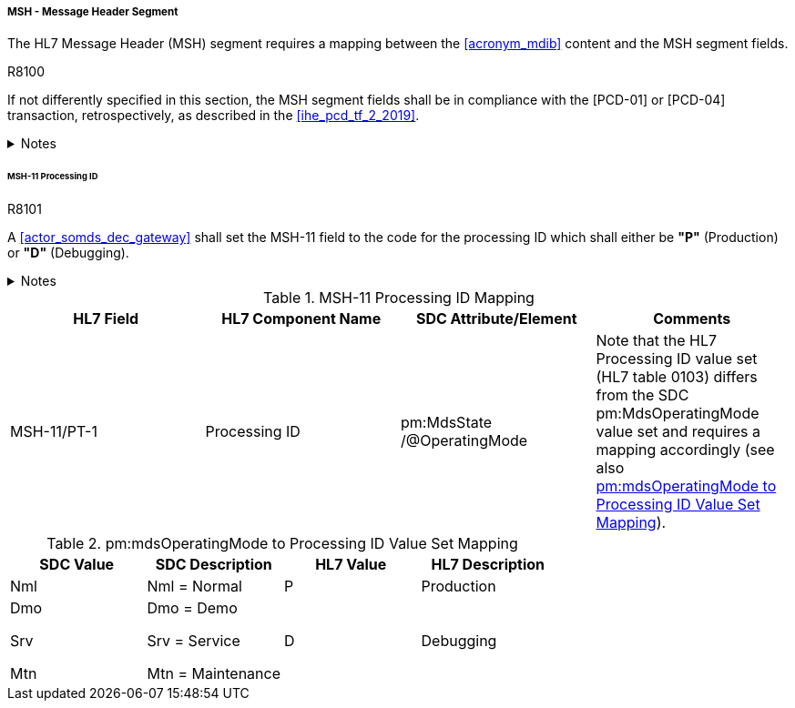 ===== MSH - Message Header Segment
The HL7 Message Header (MSH) segment requires a mapping between the <<acronym_mdib>> content and the MSH segment fields.

.R8100
[sdpi_requirement#r8100,sdpi_req_level=shall]
****
If not differently specified in this section, the MSH segment fields shall be in compliance with the [PCD-01] or [PCD-04] transaction, retrospectively, as described in the <<ihe_pcd_tf_2_2019>>.

.Notes
[%collapsible]
====
NOTE: If the <<acronym_mdib>> contains several MDS elements that could operate in different *pm:MdsState/@OperatingMode* states, there shall be a separate [PCD-01] message per MDS.
====
****

====== MSH-11 Processing ID
.R8101
[sdpi_requirement#r8101,sdpi_req_level=shall]
****
A <<actor_somds_dec_gateway>> shall set the MSH-11 field to the code for the processing ID which shall either be *"P"* (Production) or *"D"* (Debugging).

.Notes
[%collapsible]
====
NOTE: <<ref_tbl_msh11_mapping>> defines the mapping of the SDC MDS information to the data fields of the HL7 data type *PT* used in the MSH-11 field.
====
****

[#ref_tbl_msh11_mapping]
.MSH-11 Processing ID Mapping
|===
|HL7 Field |HL7 Component Name |SDC Attribute/Element |Comments

|MSH-11/PT-1
|Processing ID
|pm:MdsState
/@OperatingMode
|Note that the HL7 Processing ID value set (HL7 table 0103) differs from the SDC pm:MdsOperatingMode value set and requires a mapping accordingly (see also <<ref_tbl_mdsopmode_mapping>>).

|===

[#ref_tbl_mdsopmode_mapping]
.pm:mdsOperatingMode to Processing ID Value Set Mapping
|===
|SDC Value |SDC Description |HL7 Value |HL7 Description

|Nml
|Nml = Normal
|P
|Production

|Dmo

Srv

Mtn
|Dmo = Demo

Srv = Service

Mtn = Maintenance
|D
|Debugging

|===